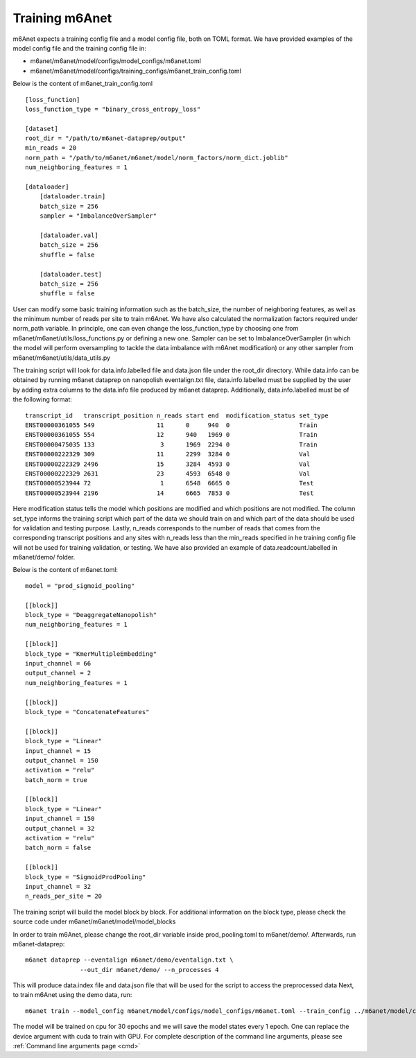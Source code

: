 .. _training:

Training m6Anet
=======================
m6Anet expects a training config file and a model config file, both on TOML format. We have provided examples of the model config file and the training config file in:

* m6anet/m6anet/model/configs/model_configs/m6anet.toml
* m6anet/m6anet/model/configs/training_configs/m6anet_train_config.toml

Below is the content of m6anet_train_config.toml

::

    [loss_function]
    loss_function_type = "binary_cross_entropy_loss"

    [dataset]
    root_dir = "/path/to/m6anet-dataprep/output"
    min_reads = 20
    norm_path = "/path/to/m6anet/m6anet/model/norm_factors/norm_dict.joblib"
    num_neighboring_features = 1

    [dataloader]
        [dataloader.train]
        batch_size = 256
        sampler = "ImbalanceOverSampler"

        [dataloader.val]
        batch_size = 256
        shuffle = false

        [dataloader.test]
        batch_size = 256
        shuffle = false

User can modify some basic training information such as the batch_size, the number of neighboring features, as well as the minimum number of reads per site to train m6Anet. We have also calculated the normalization factors required under norm_path variable. In principle, one can even change the loss_function_type by choosing one from m6anet/m6anet/utils/loss_functions.py or defining a new one. Sampler can be set to ImbalanceOverSampler (in which the model will perform oversampling to tackle the data imbalance with m6Anet modification) or any other sampler from m6anet/m6anet/utils/data_utils.py


The training script will look for data.info.labelled file and data.json file under the root_dir directory. While data.info can be obtained by running m6anet dataprep on nanopolish eventalign.txt file, data.info.labelled must be supplied by the user by adding extra columns to the data.info file produced by m6anet dataprep. Additionally, data.info.labelled must be of the following format::

 transcript_id   transcript_position n_reads start end  modification_status set_type
 ENST00000361055 549                 11      0     940  0                   Train
 ENST00000361055 554                 12      940   1969 0                   Train
 ENST00000475035 133                  3      1969  2294 0                   Train
 ENST00000222329 309                 11      2299  3284 0                   Val
 ENST00000222329 2496                15      3284  4593 0                   Val
 ENST00000222329 2631                23      4593  6548 0                   Val
 ENST00000523944 72                   1      6548  6665 0                   Test
 ENST00000523944 2196                14      6665  7853 0                   Test

Here modification status tells the model which positions are modified and which positions are not modified. The column set_type informs the training script which part of the data we should train on and which part of the data should be used for validation and testing purpose. Lastly, n_reads corresponds to the number of reads that comes from the corresponding transcript positions and any sites with n_reads less than the min_reads specified in he training config file will not be used for training validation, or testing. We have also provided an example of data.readcount.labelled in m6anet/demo/ folder.

Below is the content of m6anet.toml::

 model = "prod_sigmoid_pooling"

 [[block]]
 block_type = "DeaggregateNanopolish"
 num_neighboring_features = 1

 [[block]]
 block_type = "KmerMultipleEmbedding"
 input_channel = 66
 output_channel = 2
 num_neighboring_features = 1

 [[block]]
 block_type = "ConcatenateFeatures"

 [[block]]
 block_type = "Linear"
 input_channel = 15
 output_channel = 150
 activation = "relu"
 batch_norm = true

 [[block]]
 block_type = "Linear"
 input_channel = 150
 output_channel = 32
 activation = "relu"
 batch_norm = false

 [[block]]
 block_type = "SigmoidProdPooling"
 input_channel = 32
 n_reads_per_site = 20

The training script will build the model block by block. For additional information on the block type, please check the source code under m6anet/m6anet/model/model_blocks

In order to train m6Anet, please change the root_dir variable inside prod_pooling.toml to m6anet/demo/. Afterwards, run m6anet-dataprep::

     m6anet dataprep --eventalign m6anet/demo/eventalign.txt \
                    --out_dir m6anet/demo/ --n_processes 4

This will produce data.index file and data.json file that will be used for the script to access the preprocessed data Next, to train m6Anet using the demo data, run::

   m6anet train --model_config m6anet/model/configs/model_configs/m6anet.toml --train_config ../m6anet/model/configs/training_configs/m6anet_train_config.toml --save_dir /path/to/save_dir --device cpu --lr 0.0001 --seed 25 --epochs 30 --num_workers 4 --save_per_epoch 1 --num_iterations 5

The model will be trained on cpu for 30 epochs and we will save the model states every 1 epoch. One can replace the device argument with cuda to train with GPU. For complete description of the command line arguments, please see :ref:`Command line arguments page <cmd>`
